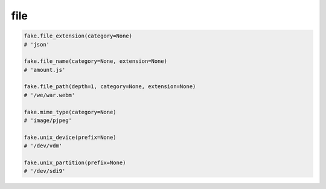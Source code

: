 file
====

.. code-block:: python

    fake.file_extension(category=None)
    # 'json'

    fake.file_name(category=None, extension=None)
    # 'amount.js'

    fake.file_path(depth=1, category=None, extension=None)
    # '/we/war.webm'

    fake.mime_type(category=None)
    # 'image/pjpeg'

    fake.unix_device(prefix=None)
    # '/dev/vdm'

    fake.unix_partition(prefix=None)
    # '/dev/sdi9'
